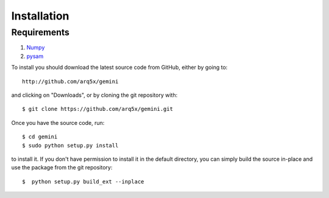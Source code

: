 ############
Installation
############


------------
Requirements
------------

1. `Numpy <http://numpy.scipy.org/>`_
2. `pysam <http://code.google.com/p/pysam/>`_


To install you should download the latest source code from GitHub, either by going to::

    http://github.com/arq5x/gemini

and clicking on "Downloads", or by cloning the git repository with::

    $ git clone https://github.com/arq5x/gemini.git

Once you have the source code, run::

    $ cd gemini
    $ sudo python setup.py install

to install it. If you don't have permission to install it in the default directory, you can simply build the source in-place and use the package from the git repository::

    $  python setup.py build_ext --inplace
